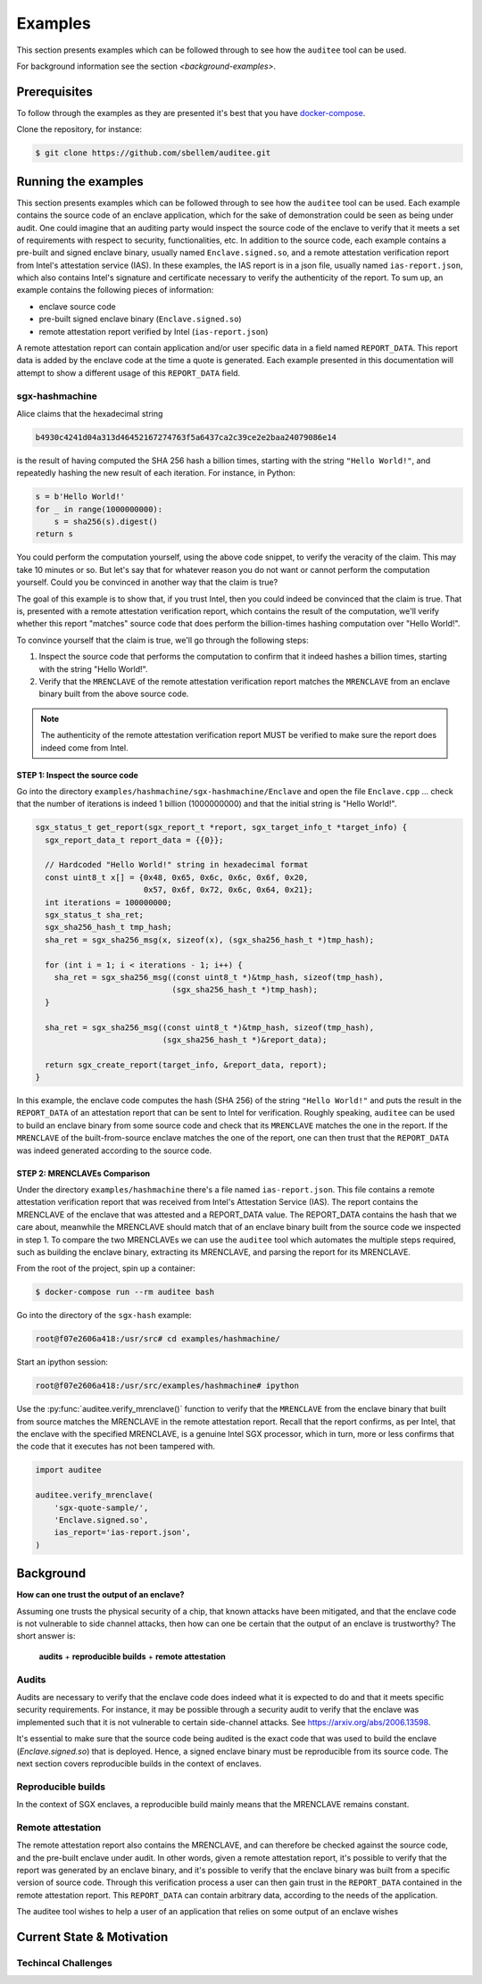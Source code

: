 Examples
========
This section presents examples which can be followed through to see how the
``auditee`` tool can be used.

For background information see the section `<background-examples>`.

Prerequisites
-------------
To follow through the examples as they are presented it's best that you have
`<docker-compose>`_.

Clone the repository, for instance:

.. code-block:: shell

    $ git clone https://github.com/sbellem/auditee.git


.. _run-examples:

Running the examples
--------------------
This section presents examples which can be followed through to see how the
``auditee`` tool can be used. Each example contains the source code of an
enclave application, which for the sake of demonstration could be seen as
being under audit. One could imagine that an auditing party would inspect the
source code of the enclave to verify that it meets a set of requirements with
respect to security, functionalities, etc. In addition to the source code,
each example contains a pre-built and signed enclave binary, usually named
``Enclave.signed.so``, and a remote attestation verification report from
Intel's attestation service (IAS). In these examples, the IAS report is in a
json file, usually named ``ias-report.json``, which also contains Intel's
signature and certificate necessary to verify the authenticity of the report.
To sum up, an example contains the following pieces of information:

* enclave source code
* pre-built signed enclave binary (``Enclave.signed.so``)
* remote attestation report verified by Intel (``ias-report.json``)

A remote attestation report can contain application and/or user specific data
in a field named ``REPORT_DATA``. This report data is added by the enclave
code at the time a quote is generated. Each example presented in this
documentation will attempt to show a different usage of this ``REPORT_DATA``
field.

.. One important thing to notice is that if a remote attestation report
.. is "trusted" and hence the ``REPORT_DATA`` it contains, users and applications
.. can rely this ``REPORT_DATA``.


sgx-hashmachine
^^^^^^^^^^^^^^^
Alice claims that the hexadecimal string

.. code-block:: python

    b4930c4241d04a313d46452167274763f5a6437ca2c39ce2e2baa24079086e14

is the result of having computed the SHA 256 hash a billion times, starting
with the string ``"Hello World!"``, and repeatedly hashing the new result of
each iteration. For instance, in Python:

.. code-block:: python
    
    s = b'Hello World!'
    for _ in range(1000000000):
        s = sha256(s).digest()
    return s

You could perform the computation yourself, using the above code snippet, to
verify the veracity of the claim. This may take 10 minutes or so. But let's
say that for whatever reason you do not want or cannot perform the computation
yourself. Could you be convinced in another way that the claim is true?

The goal of this example is to show that, if you trust Intel, then you could
indeed be convinced that the claim is true. That is, presented with a remote
attestation verification report, which contains the result of the computation,
we'll verify whether this report "matches" source code that does perform
the billion-times hashing computation over "Hello World!".

To convince yourself that the claim is true, we'll go through the following
steps:

1. Inspect the source code that performs the computation to confirm that it
   indeed hashes a billion times, starting with the string "Hello World!".
2. Verify that the ``MRENCLAVE`` of the remote attestation verification report
   matches the ``MRENCLAVE`` from an enclave binary built from the above
   source code.

.. note:: The authenticity of the remote attestation verification report MUST
    be verified to make sure the report does indeed come from Intel. 

STEP 1: Inspect the source code
"""""""""""""""""""""""""""""""
Go into the directory ``examples/hashmachine/sgx-hashmachine/Enclave`` and
open the file ``Enclave.cpp`` ... check that the number of iterations is
indeed 1 billion (1000000000) and that the initial string is "Hello World!".

.. code-block:: cpp

    sgx_status_t get_report(sgx_report_t *report, sgx_target_info_t *target_info) {
      sgx_report_data_t report_data = {{0}};

      // Hardcoded "Hello World!" string in hexadecimal format
      const uint8_t x[] = {0x48, 0x65, 0x6c, 0x6c, 0x6f, 0x20,
                           0x57, 0x6f, 0x72, 0x6c, 0x64, 0x21};
      int iterations = 100000000;
      sgx_status_t sha_ret;
      sgx_sha256_hash_t tmp_hash;
      sha_ret = sgx_sha256_msg(x, sizeof(x), (sgx_sha256_hash_t *)tmp_hash);

      for (int i = 1; i < iterations - 1; i++) {
        sha_ret = sgx_sha256_msg((const uint8_t *)&tmp_hash, sizeof(tmp_hash),
                                 (sgx_sha256_hash_t *)tmp_hash);
      }

      sha_ret = sgx_sha256_msg((const uint8_t *)&tmp_hash, sizeof(tmp_hash),
                               (sgx_sha256_hash_t *)&report_data);

      return sgx_create_report(target_info, &report_data, report);
    }

In this example, the enclave code computes the hash (SHA 256) of the string
``"Hello World!"`` and puts the result in the ``REPORT_DATA`` of an attestation
report that can be sent to Intel for verification. Roughly speaking,
``auditee`` can be used to build an enclave binary from some source code and
check that its ``MRENCLAVE`` matches the one in the report. If the
``MRENCLAVE`` of the built-from-source enclave matches the one of the report,
one can then trust that the ``REPORT_DATA`` was indeed generated according to
the source code.

STEP 2: MRENCLAVEs Comparison
"""""""""""""""""""""""""""""
Under the directory ``examples/hashmachine`` there's a file named
``ias-report.json``. This file contains a remote attestation verification
report that was received from Intel's Attestation Service (IAS). The
report contains the MRENCLAVE of the enclave that was attested and a
REPORT_DATA value. The REPORT_DATA contains the hash that we care about,
meanwhile the MRENCLAVE should match that of an enclave binary built from the
source code we inspected in step 1. To compare the two MRENCLAVEs we can use
the ``auditee`` tool which automates the multiple steps required, such as
building the enclave binary, extracting its MRENCLAVE, and parsing the report
for its MRENCLAVE.

From the root of the project, spin up a container:

.. code-block:: shell

    $ docker-compose run --rm auditee bash

Go into the directory of the ``sgx-hash`` example:

.. code-block:: console

    root@f07e2606a418:/usr/src# cd examples/hashmachine/

Start an ipython session:

.. code-block:: console

    root@f07e2606a418:/usr/src/examples/hashmachine# ipython

Use the :py:func:`auditee.verify_mrenclave()` function to verify that the
``MRENCLAVE`` from the enclave binary that built from source matches the
MRENCLAVE in the remote attestation report. Recall that the report confirms,
as per Intel, that the enclave with the specified MRENCLAVE, is a genuine
Intel SGX processor, which in turn, more or less confirms that the code that
it executes has not been tampered with.

.. code-block:: python

    import auditee

    auditee.verify_mrenclave(
        'sgx-quote-sample/',
        'Enclave.signed.so',
        ias_report='ias-report.json',
    )

.. image:: _static/sgx-hash-example.png



.. _background-examples:

Background
----------
**How can one trust the output of an enclave?**

Assuming one trusts the physical security of a chip, that known attacks have
been mitigated, and that the enclave code is not vulnerable to side channel
attacks, then how can one be certain that the output of an enclave is
trustworthy? The short answer is:

    **audits** + **reproducible builds** + **remote attestation**

.. _audits:

Audits
^^^^^^
Audits are necessary to verify that the enclave code does indeed what it is
expected to do and that it meets specific security requirements. For instance,
it may be possible through a security audit to verify that the enclave was
implemented such that it is not vulnerable to certain side-channel attacks.
See https://arxiv.org/abs/2006.13598.

.. todo:: Provide references/citations.

It's essential to make sure that the source code being audited is the exact
code that was used to build the enclave (`Enclave.signed.so`) that is
deployed. Hence, a signed enclave binary must be reproducible from its source
code. The next section covers reproducible builds in the context of enclaves.

.. _reproducible-builds:

Reproducible builds
^^^^^^^^^^^^^^^^^^^
In the context of SGX enclaves, a reproducible build mainly
means that the MRENCLAVE remains constant.

.. _remote-attestation:

Remote attestation
^^^^^^^^^^^^^^^^^^
The remote attestation report also
contains the MRENCLAVE, and can therefore be checked against the source code,
and the pre-built enclave under audit. In other words, given a remote
attestation report, it's possible to verify that the report was generated
by an enclave binary, and it's possible to verify that the enclave binary
was built from a specific version of source code. Through this verification
process a user can then gain trust in the ``REPORT_DATA`` contained in the
remote attestation report. This ``REPORT_DATA`` can contain arbitrary data,
according to the needs of the application.


The auditee tool wishes to help a user of an application that relies on
some output of an enclave wishes

Current State & Motivation
--------------------------

Techincal Challenges
^^^^^^^^^^^^^^^^^^^^

.. _docker-compose: https://docs.docker.com/compose/install/
